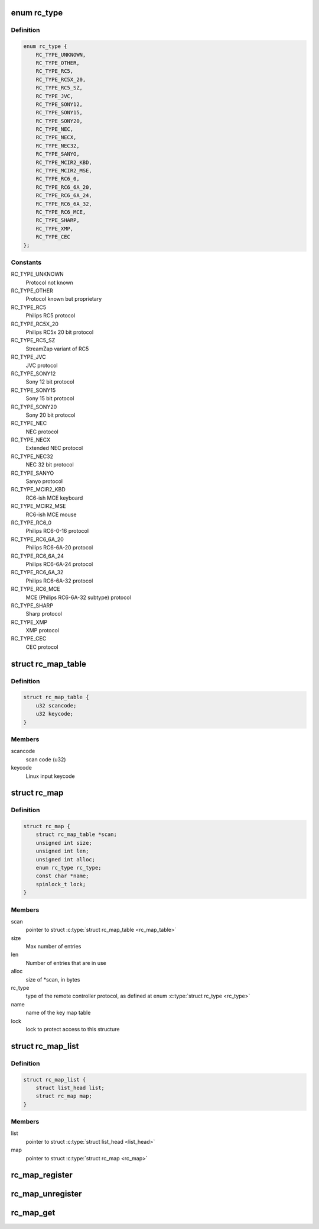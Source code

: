 .. -*- coding: utf-8; mode: rst -*-
.. src-file: include/media/rc-map.h

.. _`rc_type`:

enum rc_type
============

.. c:type:: enum rc_type

    type of the Remote Controller protocol

.. _`rc_type.definition`:

Definition
----------

.. code-block:: c

    enum rc_type {
        RC_TYPE_UNKNOWN,
        RC_TYPE_OTHER,
        RC_TYPE_RC5,
        RC_TYPE_RC5X_20,
        RC_TYPE_RC5_SZ,
        RC_TYPE_JVC,
        RC_TYPE_SONY12,
        RC_TYPE_SONY15,
        RC_TYPE_SONY20,
        RC_TYPE_NEC,
        RC_TYPE_NECX,
        RC_TYPE_NEC32,
        RC_TYPE_SANYO,
        RC_TYPE_MCIR2_KBD,
        RC_TYPE_MCIR2_MSE,
        RC_TYPE_RC6_0,
        RC_TYPE_RC6_6A_20,
        RC_TYPE_RC6_6A_24,
        RC_TYPE_RC6_6A_32,
        RC_TYPE_RC6_MCE,
        RC_TYPE_SHARP,
        RC_TYPE_XMP,
        RC_TYPE_CEC
    };

.. _`rc_type.constants`:

Constants
---------

RC_TYPE_UNKNOWN
    Protocol not known

RC_TYPE_OTHER
    Protocol known but proprietary

RC_TYPE_RC5
    Philips RC5 protocol

RC_TYPE_RC5X_20
    Philips RC5x 20 bit protocol

RC_TYPE_RC5_SZ
    StreamZap variant of RC5

RC_TYPE_JVC
    JVC protocol

RC_TYPE_SONY12
    Sony 12 bit protocol

RC_TYPE_SONY15
    Sony 15 bit protocol

RC_TYPE_SONY20
    Sony 20 bit protocol

RC_TYPE_NEC
    NEC protocol

RC_TYPE_NECX
    Extended NEC protocol

RC_TYPE_NEC32
    NEC 32 bit protocol

RC_TYPE_SANYO
    Sanyo protocol

RC_TYPE_MCIR2_KBD
    RC6-ish MCE keyboard

RC_TYPE_MCIR2_MSE
    RC6-ish MCE mouse

RC_TYPE_RC6_0
    Philips RC6-0-16 protocol

RC_TYPE_RC6_6A_20
    Philips RC6-6A-20 protocol

RC_TYPE_RC6_6A_24
    Philips RC6-6A-24 protocol

RC_TYPE_RC6_6A_32
    Philips RC6-6A-32 protocol

RC_TYPE_RC6_MCE
    MCE (Philips RC6-6A-32 subtype) protocol

RC_TYPE_SHARP
    Sharp protocol

RC_TYPE_XMP
    XMP protocol

RC_TYPE_CEC
    CEC protocol

.. _`rc_map_table`:

struct rc_map_table
===================

.. c:type:: struct rc_map_table

    represents a scancode/keycode pair

.. _`rc_map_table.definition`:

Definition
----------

.. code-block:: c

    struct rc_map_table {
        u32 scancode;
        u32 keycode;
    }

.. _`rc_map_table.members`:

Members
-------

scancode
    scan code (u32)

keycode
    Linux input keycode

.. _`rc_map`:

struct rc_map
=============

.. c:type:: struct rc_map

    represents a keycode map table

.. _`rc_map.definition`:

Definition
----------

.. code-block:: c

    struct rc_map {
        struct rc_map_table *scan;
        unsigned int size;
        unsigned int len;
        unsigned int alloc;
        enum rc_type rc_type;
        const char *name;
        spinlock_t lock;
    }

.. _`rc_map.members`:

Members
-------

scan
    pointer to struct \ :c:type:`struct rc_map_table <rc_map_table>`\ 

size
    Max number of entries

len
    Number of entries that are in use

alloc
    size of \*scan, in bytes

rc_type
    type of the remote controller protocol, as defined at
    enum \ :c:type:`struct rc_type <rc_type>`\ 

name
    name of the key map table

lock
    lock to protect access to this structure

.. _`rc_map_list`:

struct rc_map_list
==================

.. c:type:: struct rc_map_list

    list of the registered \ :c:type:`struct rc_map <rc_map>`\  maps

.. _`rc_map_list.definition`:

Definition
----------

.. code-block:: c

    struct rc_map_list {
        struct list_head list;
        struct rc_map map;
    }

.. _`rc_map_list.members`:

Members
-------

list
    pointer to struct \ :c:type:`struct list_head <list_head>`\ 

map
    pointer to struct \ :c:type:`struct rc_map <rc_map>`\ 

.. _`rc_map_register`:

rc_map_register
===============

.. c:function:: int rc_map_register(struct rc_map_list *map)

    Registers a Remote Controler scancode map

    :param struct rc_map_list \*map:
        pointer to struct rc_map_list

.. _`rc_map_unregister`:

rc_map_unregister
=================

.. c:function:: void rc_map_unregister(struct rc_map_list *map)

    Unregisters a Remote Controler scancode map

    :param struct rc_map_list \*map:
        pointer to struct rc_map_list

.. _`rc_map_get`:

rc_map_get
==========

.. c:function:: struct rc_map *rc_map_get(const char *name)

    gets an RC map from its name

    :param const char \*name:
        name of the RC scancode map

.. This file was automatic generated / don't edit.

